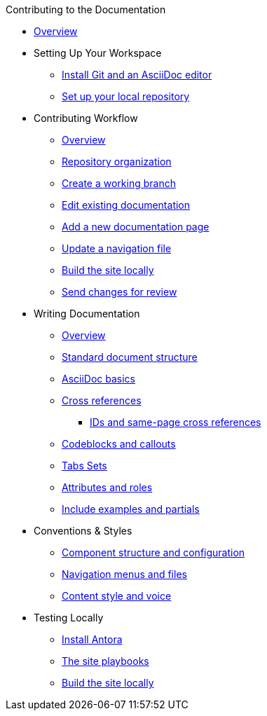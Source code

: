 .Contributing to the Documentation
* xref:index.adoc[Overview]

* Setting Up Your Workspace
 ** xref:install-git-and-editor.adoc[Install Git and an AsciiDoc editor]
 ** xref:set-up-repository.adoc[Set up your local repository]

* Contributing Workflow
 ** xref:workflow-overview.adoc[Overview]
 ** xref:repositories.adoc[Repository organization]
 ** xref:create-branches.adoc[Create a working branch]
 ** xref:edit-pages.adoc[Edit existing documentation]
 ** xref:add-pages.adoc[Add a new documentation page]
 ** xref:update-nav.adoc[Update a navigation file]
 ** xref:build-site.adoc[Build the site locally]
 ** xref:send-pr.adoc[Send changes for review]
// ** Team Review Process
// ** Revise Changes

* Writing Documentation
 ** xref:asciidoc-overview.adoc[Overview]
 ** xref:pages.adoc[Standard document structure]
 ** xref:basics.adoc[AsciiDoc basics]
 ** xref:cross-references.adoc[Cross references]
  *** xref:ids.adoc[IDs and same-page cross references]
 ** xref:code-blocks.adoc[Codeblocks and callouts]
 ** xref:tabs.adoc[Tabs Sets]
 ** xref:attributes-and-roles.adoc[Attributes and roles]
 ** xref:includes.adoc[Include examples and partials]

* Conventions & Styles
 ** xref:component-configuration.adoc[Component structure and configuration]
 ** xref:nav-menus-and-files.adoc[Navigation menus and files]
 ** xref:style-and-voice.adoc[Content style and voice]

* Testing Locally
// ** Overview
 ** xref:install-antora.adoc[Install Antora]
 ** xref:playbook.adoc[The site playbooks]
 ** xref:build-site.adoc[Build the site locally]

//* Additional Resources (Pending)
